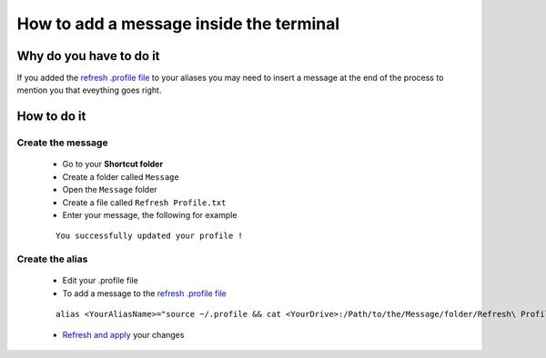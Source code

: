 How to add a message inside the terminal
========================================

Why do you have to do it
------------------------

If you added the `refresh .profile file`_ to your aliases you may need to insert a message at the end of the process to mention you that eveything goes right.

How to do it
------------

Create the message
``````````````````

    * Go to your **Shortcut folder**
    * Create a folder called ``Message``
    * Open the ``Message`` folder
    * Create a file called ``Refresh Profile.txt``
    * Enter your message, the following for example
    ::
    
        You successfully updated your profile !

Create the alias 
````````````````

    * Edit your .profile file
    * To add a message to the `refresh .profile file`_
    ::
    
        alias <YourAliasName>="source ~/.profile && cat <YourDrive>:/Path/to/the/Message/folder/Refresh\ Profile.txt"
    * `Refresh and apply`_ your changes
    
    
.. _refresh .profile file: Console_2--Usage--Aliases--Refresh_Profile.html
.. _Refresh and apply: Console_2--Usage--Aliases--Refresh_Profile.html


